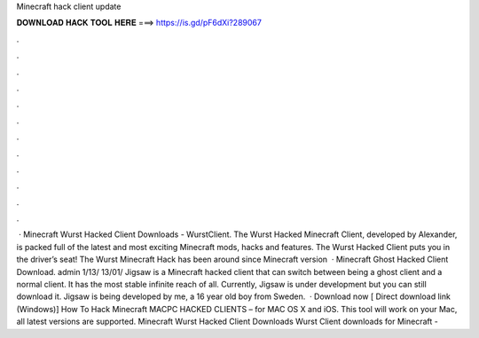 Minecraft hack client update

𝐃𝐎𝐖𝐍𝐋𝐎𝐀𝐃 𝐇𝐀𝐂𝐊 𝐓𝐎𝐎𝐋 𝐇𝐄𝐑𝐄 ===> https://is.gd/pF6dXi?289067

.

.

.

.

.

.

.

.

.

.

.

.

 · Minecraft Wurst Hacked Client Downloads - WurstClient. The Wurst Hacked Minecraft Client, developed by Alexander, is packed full of the latest and most exciting Minecraft mods, hacks and features. The Wurst Hacked Client puts you in the driver’s seat! The Wurst Minecraft Hack has been around since Minecraft version   · Minecraft Ghost Hacked Client Download. admin 1/13/ 13/01/ Jigsaw is a Minecraft hacked client that can switch between being a ghost client and a normal client. It has the most stable infinite reach of all. Currently, Jigsaw is under development but you can still download it. Jigsaw is being developed by me, a 16 year old boy from Sweden.  · Download now [ Direct download link (Windows)] How To Hack Minecraft MACPC HACKED CLIENTS – for MAC OS X and iOS. This tool will work on your Mac, all latest versions are supported. Minecraft Wurst Hacked Client Downloads Wurst Client downloads for Minecraft - 